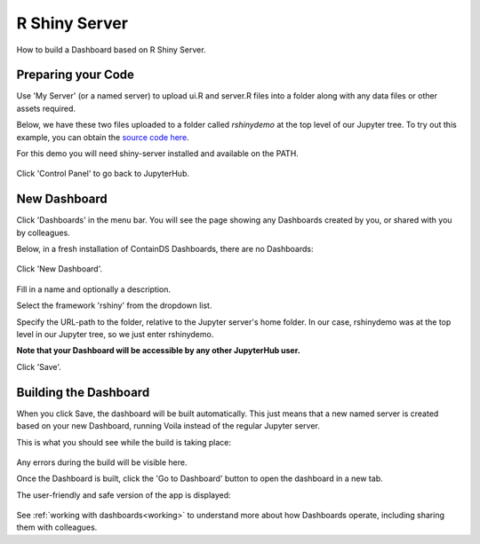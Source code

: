 .. _rshiny:

R Shiny Server
--------------

How to build a Dashboard based on R Shiny Server.

Preparing your Code
~~~~~~~~~~~~~~~~~~~

Use 'My Server' (or a named server) to upload ui.R and server.R files into a folder along with any data files or other assets required.

Below, we have these two files uploaded to a folder called `rshinydemo` at the top level of our Jupyter tree. 
To try out this example, you can obtain the 
`source code here <https://github.com/ideonate/cdsdashboards/tree/master/examples/sample-source-code/rshinydemo>`__. 

For this demo you will need shiny-server installed and available on the PATH.

.. figure:: ../../_static/screenshots/userguide/RShinyJupyterTree.png
   :alt: Jupyter with server.R and ui.R files

Click 'Control Panel' to go back to JupyterHub.


New Dashboard
~~~~~~~~~~~~~

Click 'Dashboards' in the menu bar. You will see the page showing any Dashboards created by you, or shared with you by colleagues.

Below, in a fresh installation of ContainDS Dashboards, there are no Dashboards:

.. figure:: ../../_static/screenshots/userguide/EmptyDashboards.png
   :alt: Empty Dashboards screen

Click 'New Dashboard'.

.. figure:: ../../_static/screenshots/userguide/RShinyNewDashboard.png
   :alt: New Dashboard screen

Fill in a name and optionally a description.

Select the framework 'rshiny' from the dropdown list.

Specify the URL-path to the folder, relative to the Jupyter server's home folder. In our case, rshinydemo was at the top level in our 
Jupyter tree, so we just enter rshinydemo.

**Note that your Dashboard will be accessible by any other JupyterHub user.**

Click 'Save'.

Building the Dashboard
~~~~~~~~~~~~~~~~~~~~~~

When you click Save, the dashboard will be built automatically. This just means that a new named server is created based on your new Dashboard, 
running Voila instead of the regular Jupyter server.

This is what you should see while the build is taking place:

.. figure:: ../../_static/screenshots/userguide/RShinyDashboardBuild.png
   :alt: Dashboard Build screen

Any errors during the build will be visible here.

Once the Dashboard is built, click the 'Go to Dashboard' button to open the dashboard in a new tab.

The user-friendly and safe version of the app is displayed:

.. figure:: ../../_static/screenshots/userguide/RShinyDashboardView.png
   :alt: Dashboard screen

See :ref:`working with dashboards<working>` to understand more about how Dashboards operate, including sharing them with colleagues.
